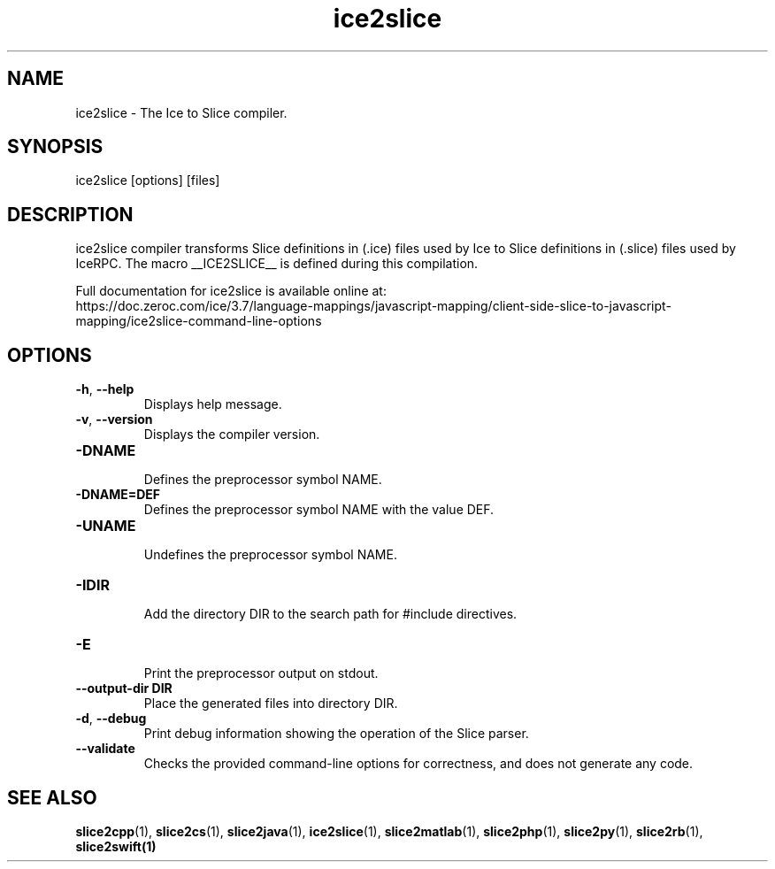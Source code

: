 .TH ice2slice 1

.SH NAME

ice2slice - The Ice to Slice compiler.

.SH SYNOPSIS

ice2slice [options] [files]

.SH DESCRIPTION

ice2slice compiler transforms Slice definitions in (.ice) files used by Ice to Slice definitions in (.slice) files used
by IceRPC. The macro __ICE2SLICE__ is defined during this compilation.

Full documentation for ice2slice is available online at:
.br
https://doc.zeroc.com/ice/3.7/language-mappings/javascript-mapping/client-side-slice-to-javascript-mapping/ice2slice-command-line-options

.SH OPTIONS

.TP
.BR \-h ", " \-\-help\fR
.br
Displays help message.

.TP
.BR \-v ", " \-\-version\fR
Displays the compiler version.

.TP
.BR \-DNAME\fR
.br
Defines the preprocessor symbol NAME.

.TP
.BR \-DNAME=DEF\fR
.br
Defines the preprocessor symbol NAME with the value DEF.

.TP
.BR \-UNAME\fR
.br
Undefines the preprocessor symbol NAME.

.TP
.BR \-IDIR\fR
.br
Add the directory DIR to the search path for #include directives.

.TP
.BR \-E\fR
.br
Print the preprocessor output on stdout.

.TP
.BR \-\-output-dir " " DIR\fR
.br
Place the generated files into directory DIR.

.TP
.BR \-d ", " \-\-debug\fR
.br
Print debug information showing the operation of the Slice parser.

.TP
.BR \-\-validate\fR
.br
Checks the provided command-line options for correctness, and does not
generate any code.

.SH SEE ALSO

.BR slice2cpp (1),
.BR slice2cs (1),
.BR slice2java (1),
.BR ice2slice (1),
.BR slice2matlab (1),
.BR slice2php (1),
.BR slice2py (1),
.BR slice2rb (1),
.BR slice2swift(1)
